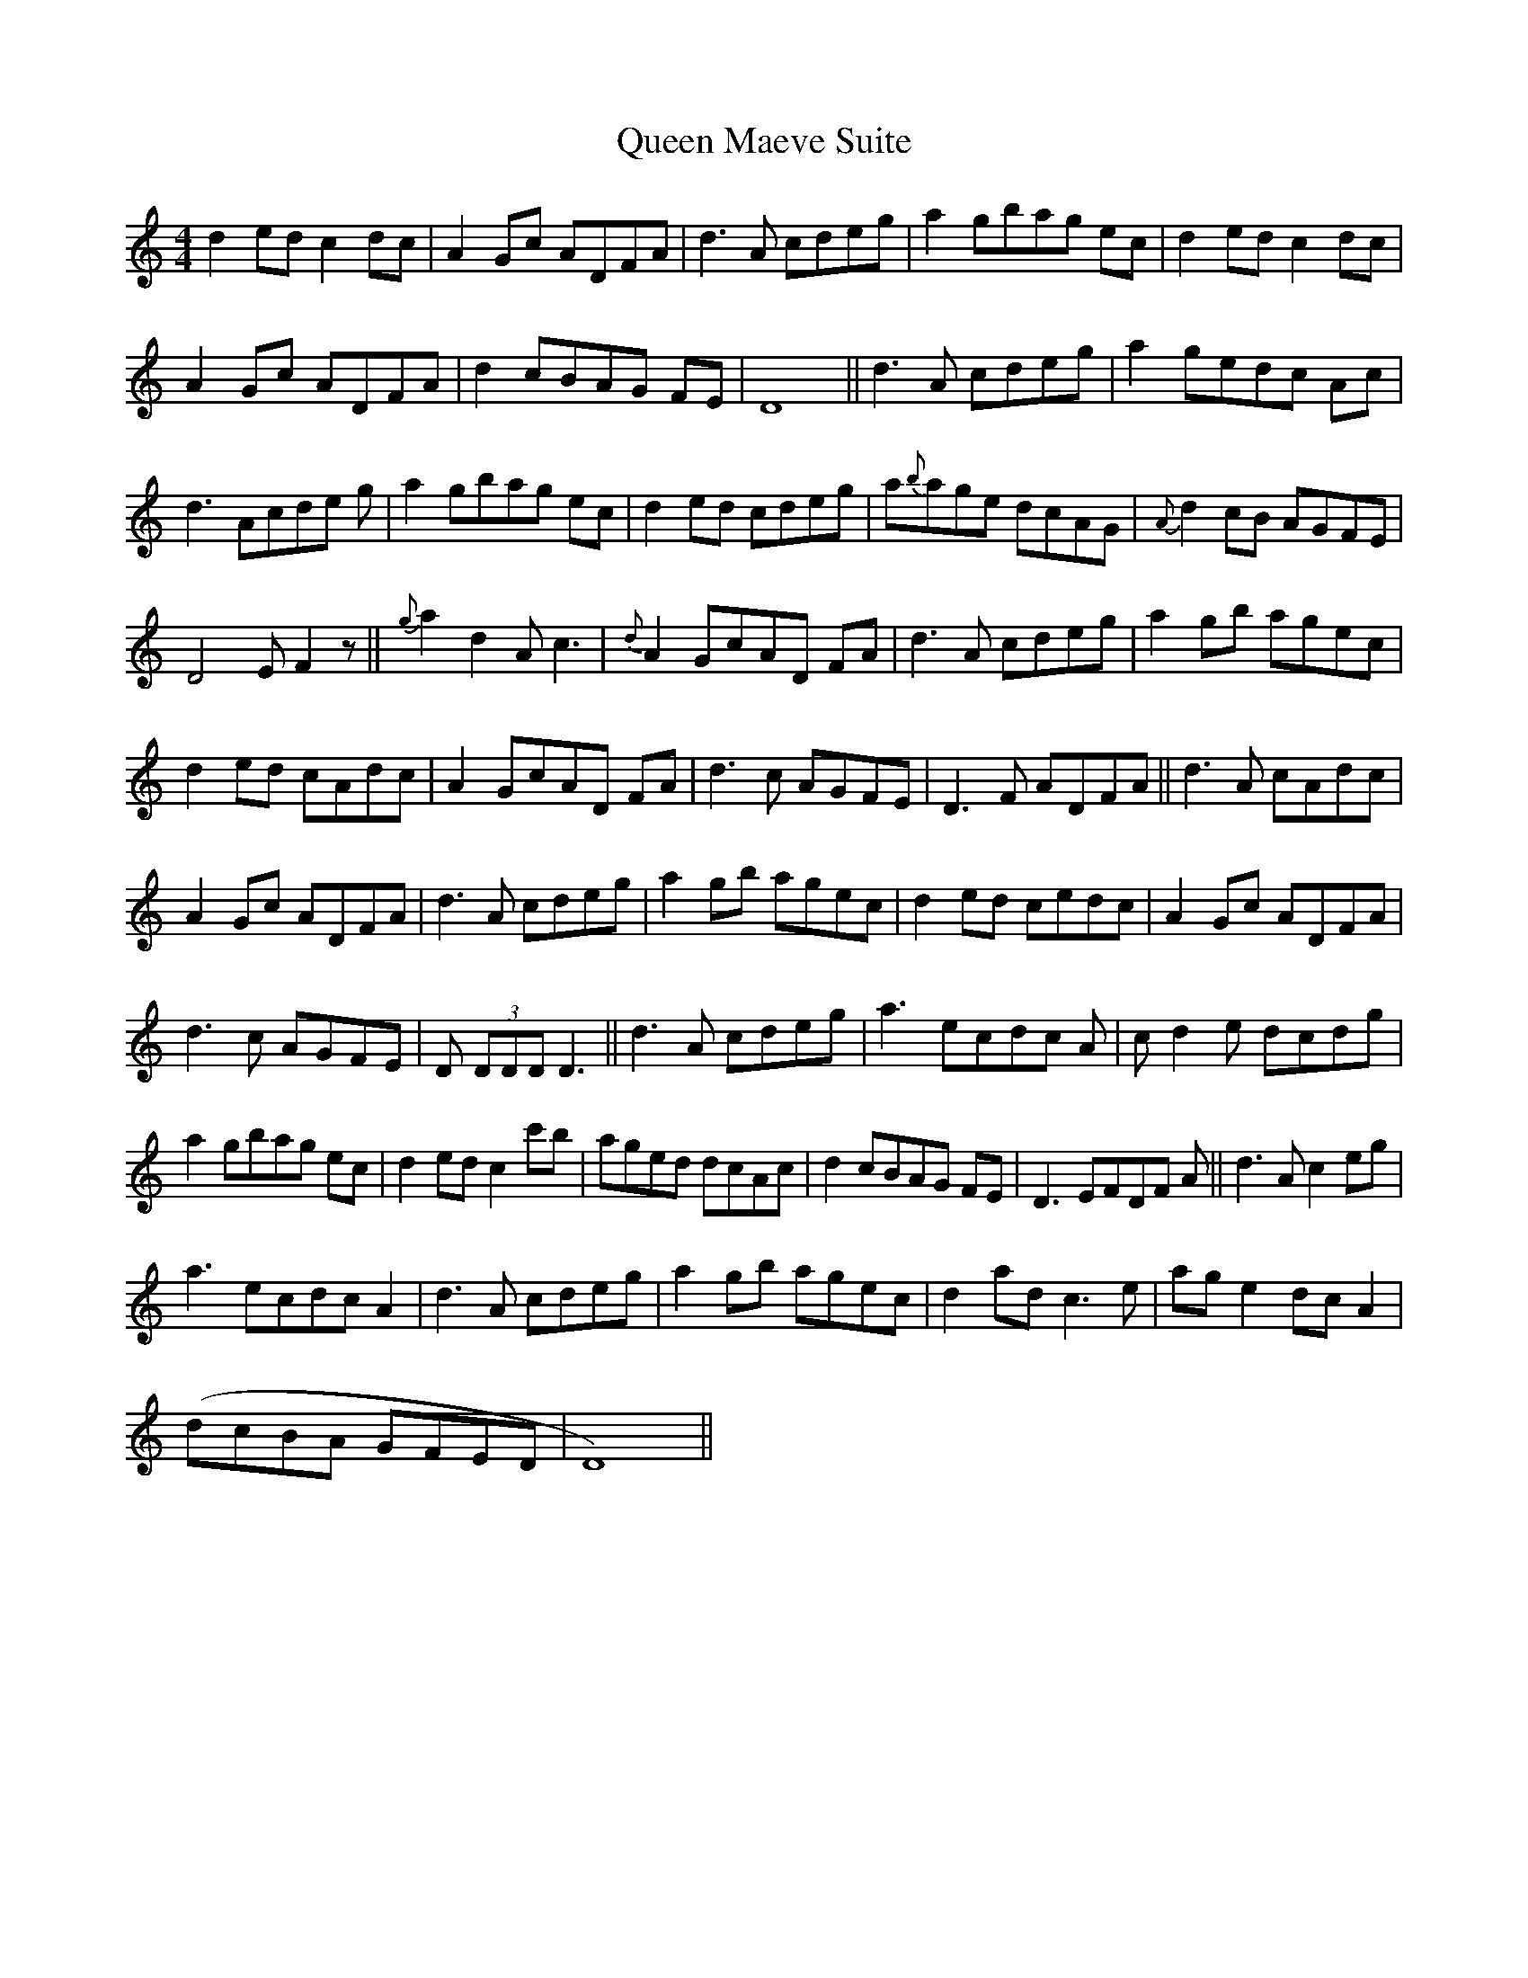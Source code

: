 X: 33334
T: Queen Maeve Suite
R: reel
M: 4/4
K: Aminor
d2 ed c2 dc|A2 Gc ADFA|d3 A cdeg|a2 gbag ec|d2 ed c2 dc|
A2 Gc ADFA|d2 cBAG FE|D8||d3 A cdeg|a2 gedc Ac|
d3 Acde g|a2 gbag ec|d2 ed cdeg|a{b}age dcAG|{A}d2 cB AGFE|
D4 E F2 z||{g}a2 d2 A c3|{d}A2 GcAD FA|d3 A cdeg|a2 gb agec|
d2 ed cAdc|A2 GcAD FA|d3 c AGFE|D3 F ADFA||d3 A cAdc|
A2Gc ADFA|d3 A cdeg|a2 gb agec|d2 ed cedc|A2 Gc ADFA|
d3 c AGFE|D (3DDD D3||d3 A cdeg|a3 ecdc A|c d2 e dcdg|
a2 gbag ec|d2 ed c2 c'b|aged dcAc|d2 cBAG FE|D3 EFDF A||d3 A c2 eg|
a3 ecdc A2|d3 A cdeg|a2 gb agec|d2 ad c3 e|ag e2 dc A2|
(dcBA GFED|D8)||

